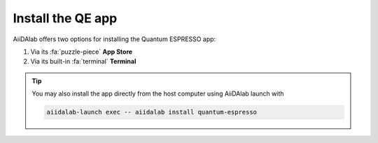 .. _install:

Install the QE app
==================

AiiDAlab offers two options for installing the Quantum ESPRESSO app:


#. Via its :fa:`puzzle-piece` **App Store**

#. Via its built-in :fa:`terminal` **Terminal**

.. tip::

   You may also install the app directly from the host computer using AiiDAlab launch with

   .. code-block::

      aiidalab-launch exec -- aiidalab install quantum-espresso

.. tabbed:: App Store

    .. panels::
       :container: container-lg pb-2
       :column: col-lg-12 p-2

       **Step 1: Open the App Store**

       Click on the :fa:`puzzle-piece` icon in the nav bar. This will open the app store page in a new window or tab.

       .. image:: ../_static/images/nav-bar-app-store.png


       ---

       **Step 2: Search for app**

       Scroll down until you find the app.

       .. tip::

         You can filter apps by category.

         .. image:: ../_static/images/app-management-app-store.png

       Apps not yet installed will show up as follows:

       .. image:: ../_static/images/app-management-app-not-installed.png

       ---

       **Step 3: Install the app**

       Click on the **Install** button to install the app and its dependencies.

       .. note::

         In some cases, you may install a prerelease by clicking on the *Include prereleases* check box. Use this option only if you require access to a not yet released feature, or if you would like to test a new app version and provide feedback to the developer(s).

       ---

       **Step 4: Wait for the installation process to complete**

       The current installation process will be displayed in a terminal widget.

       .. image:: ../_static/images/app-management-app-installation-completed.png

       ---

       **Step 5: Start the app from the start page**

       When the installation process is finished, the newly installed app will show up on the start page. Launch the app by clicking on the Quantum ESPRESSO logo.

       .. image:: ../_static/images/app-management-start-page.png


.. tabbed:: Terminal

    .. panels::
       :container: container-lg pb-3
       :column: col-lg-12 p-2

       **Step 1: Open the Terminal**

       Open the built-in terminal by clicking on the :fa:`terminal` icon in the nav bar.

        .. image:: ../_static/images/nav-bar-terminal.png

       ---

       **Step 2: Install the app with the aiidalab command line tool**

       .. code-block:: console

          $ aiidalab install quantum-espresso

.. _AiiDAlab app store: https://aiidalab.github.io/aiidalab-registry
